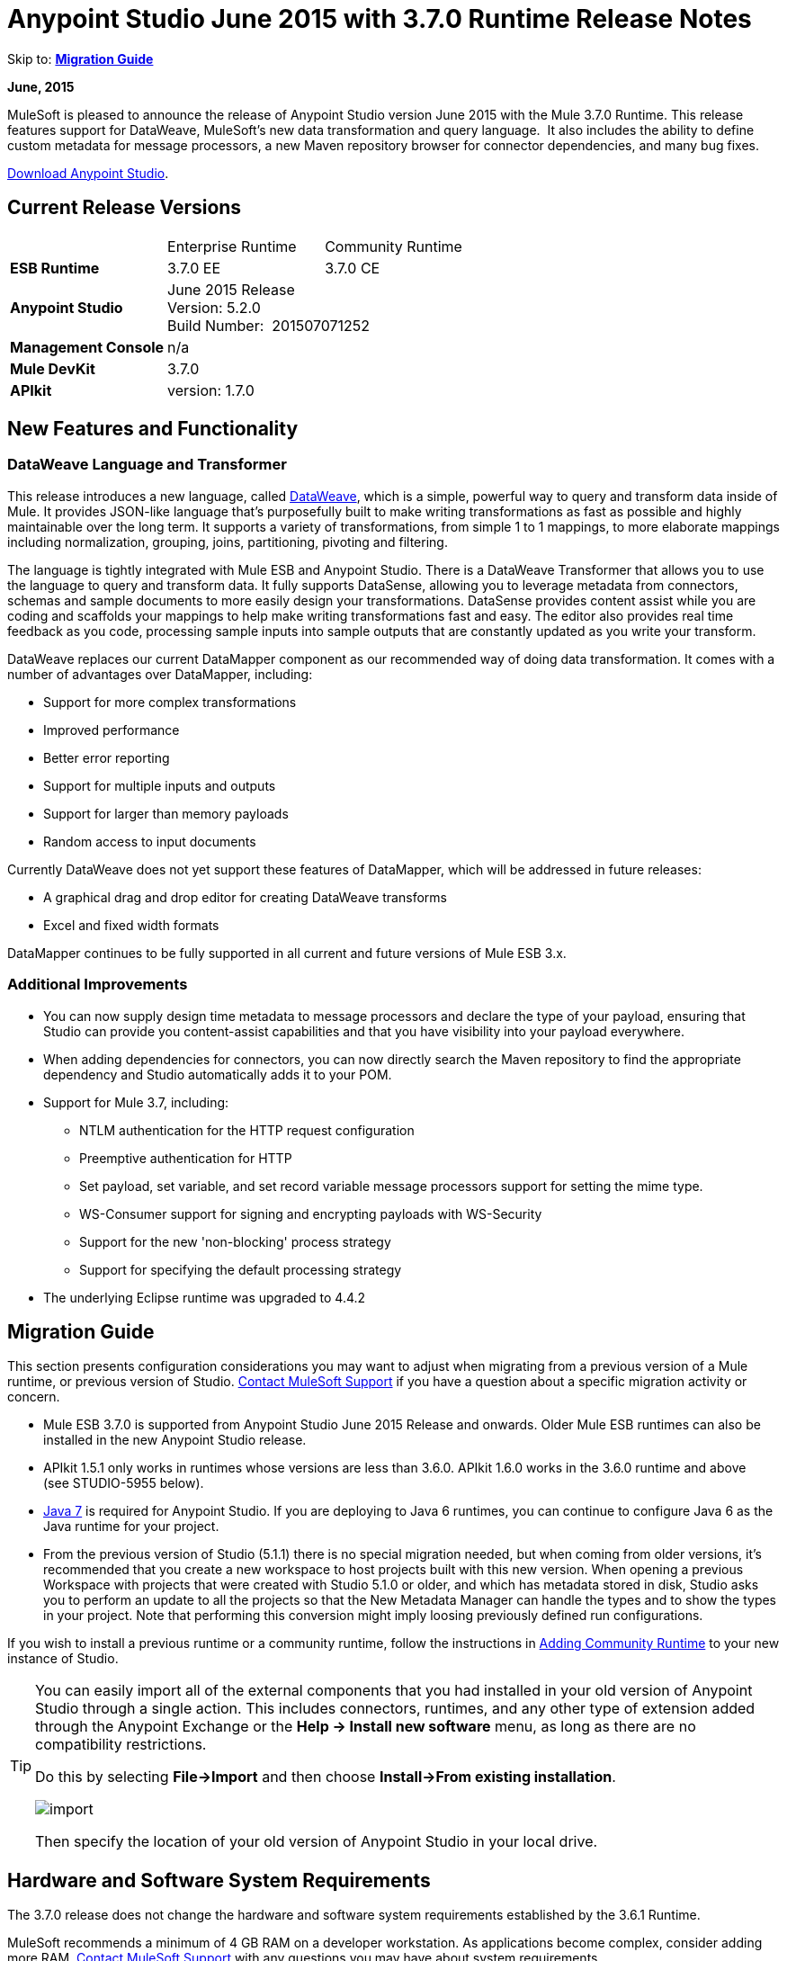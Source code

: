 = Anypoint Studio June 2015 with 3.7.0 Runtime Release Notes
:keywords: release notes, dataweave

Skip to: *<<Migration Guide>>*

*June, 2015*

MuleSoft is pleased to announce the release of Anypoint Studio version June 2015 with the Mule 3.7.0 Runtime. This release features support for DataWeave, MuleSoft's new data transformation and query language.  It also includes the ability to define custom metadata for message processors, a new Maven repository browser for connector dependencies, and many bug fixes.

link:https://www.mulesoft.com/lp/dl/studio[Download Anypoint Studio].

== Current Release Versions

[cols",",options="header"]
|===
| |Enterprise Runtime |Community Runtime
|*ESB Runtime*
|3.7.0 EE +
|3.7.0 CE +
|*Anypoint Studio*
2+|June 2015 Release +
Version: 5.2.0 +
Build Number:  201507071252
|*Management Console*
2+|n/a
|*Mule DevKit*
2+|3.7.0
|*APIkit*
2+|version: 1.7.0
|===

== New Features and Functionality

=== DataWeave Language and Transformer

This release introduces a new language, called link:/mule-user-guide/v/3.7/dataweave[DataWeave], which is a simple, powerful way to query and transform data inside of Mule. It provides JSON-like language that's purposefully built to make writing transformations as fast as possible and highly maintainable over the long term. It supports a variety of transformations, from simple 1 to 1 mappings, to more elaborate mappings including normalization, grouping, joins, partitioning, pivoting and filtering. 

The language is tightly integrated with Mule ESB and Anypoint Studio. There is a DataWeave Transformer that allows you to use the language to query and transform data. It fully supports DataSense, allowing you to leverage metadata from connectors, schemas and sample documents to more easily design your transformations. DataSense provides content assist while you are coding and scaffolds your mappings to help make writing transformations fast and easy. The editor also provides real time feedback as you code, processing sample inputs into sample outputs that are constantly updated as you write your transform.

DataWeave replaces our current DataMapper component as our recommended way of doing data transformation. It comes with a number of advantages over DataMapper, including:

* Support for more complex transformations
* Improved performance
* Better error reporting
* Support for multiple inputs and outputs
* Support for larger than memory payloads
* Random access to input documents

Currently DataWeave does not yet support these features of DataMapper, which will be addressed in future releases:

* A graphical drag and drop editor for creating DataWeave transforms 
* Excel and fixed width formats

DataMapper continues to be fully supported in all current and future versions of Mule ESB 3.x. 

=== Additional Improvements

* You can now supply design time metadata to message processors and declare the type of your payload, ensuring that Studio can provide you content-assist capabilities and that you have visibility into your payload everywhere. 
* When adding dependencies for connectors, you can now directly search the Maven repository to find the appropriate dependency and Studio automatically adds it to your POM.

* Support for Mule 3.7, including:

** NTLM authentication for the HTTP request configuration
** Preemptive authentication for HTTP
** Set payload, set variable, and set record variable message processors support for setting the mime type.
** WS-Consumer support for signing and encrypting payloads with WS-Security
** Support for the new 'non-blocking' process strategy
** Support for specifying the default processing strategy

* The underlying Eclipse runtime was upgraded to 4.4.2

== Migration Guide

This section presents configuration considerations you may want to adjust when migrating from a previous version of a Mule runtime, or previous version of Studio. https://www.mulesoft.com/support-and-services/mule-esb-support-license-subscription[Contact MuleSoft Support] if you have a question about a specific migration activity or concern.

* Mule ESB 3.7.0 is supported from Anypoint Studio June 2015 Release and onwards. Older Mule ESB runtimes can also be installed in the new Anypoint Studio release.
* APIkit 1.5.1 only works in runtimes whose versions are less than 3.6.0. APIkit 1.6.0 works in the 3.6.0 runtime and above (see STUDIO-5955 below).
* http://www.oracle.com/technetwork/java/javase/downloads/java-archive-downloads-javase7-521261.html[Java 7] is required for Anypoint Studio. If you are deploying to Java 6 runtimes, you can continue to configure Java 6 as the Java runtime for your project.
* From the previous version of Studio (5.1.1) there is no special migration needed, but when coming from older versions, it's recommended that you create a new workspace to host projects built with this new version. When opening a previous Workspace with projects that were created with Studio 5.1.0 or older, and which has metadata stored in disk, Studio asks you to perform an update to all the projects so that the New Metadata Manager can handle the types and to show the types in your project. Note that performing this conversion might imply loosing previously defined run configurations.


If you wish to install a previous runtime or a community runtime, follow the instructions in
link:/mule-user-guide/v/3.7/adding-community-runtime[Adding Community Runtime] to your new instance of Studio.

[TIP]
====
You can easily import all of the external components that you had installed in your old version of Anypoint Studio through a single action. This includes connectors, runtimes, and any other type of extension added through the Anypoint Exchange or the ​*Help -> Install new software*​ menu, as long as there are no compatibility restrictions.

Do this by selecting *File->Import* and then choose *Install->From existing installation*.

image:import_extensions.png[import]

Then specify the location of your old version of Anypoint Studio in your local drive.
====

== Hardware and Software System Requirements

The 3.7.0 release does not change the hardware and software system requirements established by the 3.6.1 Runtime.

MuleSoft recommends a minimum of 4 GB RAM on a developer workstation. As applications become complex, consider adding more RAM. https://www.mulesoft.com/support-and-services/mule-esb-support-license-subscription[Contact MuleSoft Support] with any questions you may have about system requirements.

== Deprecated in this Release

DataMapper is deprecated and superceded by link:/mule-user-guide/v/3.7/dataweave[DataWeave]. DataMapper  continues to be fully supported in all current and future versions of Mule ESB 3.x, however DataMapper will be removed in Mule 4.0. We recommend that if customers wish to take advantage of the new capabilities of DataWeave or if they start new projects, they upgrade now. However, if you have no pressing need to take advantage of new functionality, we recommend you wait until Mule 4.0 is released.

If you want to deploy a Mule project that containst a DataMapper transformer in it, consider the following:

* When deploying through Anypoint Studio, it should still work normally
* When deploying to CloudHub, it should also work out of the box
* However, when deploying to Mule ESB Standalone 3.7.0, download and add a link:/mule-user-guide/v/3.7/including-the-datamapper-plugin[Including the DataMapper Plugin].

== JIRA Issue Reference

=== New Features and Functionality

[width="100%",cols="25a,75a",options="header"]
|===
|Issue|Description
|STUDIO-5956|DataSense in Background - Improve cache locking.
|STUDIO-5957|DataSense in Background - Create a serial background process queue for DataSense jobs
|STUDIO-5959|DataSense in Background - Error handling
|STUDIO-5960|DataSense in Background - UI feedback
|STUDIO-6013|Sign in to platform for exchange and CloudHub
|STUDIO-6025|Labels for fields don't render in DataSense Explorer
|STUDIO-6221|SVR - Apply light theme to Studio
|STUDIO-6301|Dark\Light Theme - Change style in Properties Editors
|STUDIO-6303|Dark\Light Theme - Adapt Canvas for new Layout and new Icons
|STUDIO-6338|Dark Theme - Enable icon switching with themes
|STUDIO-6384|Metadata Manager
|STUDIO-6462|Custom Metadata Definition: add support for Dynamic Types
|STUDIO-6535|Sample data needs better file names
|STUDIO-6536|Transform: add formatting to Preview and color highlighting
|STUDIO-6655|Add <non-blocking-processing-strategy name="foo"/>
|STUDIO-6673|Improve CSV Support in DataWeave
|STUDIO-6715|Migrate DataSense caches from existing projects
|===

=== Bug Fixes

[width="100%",cols="25a,75a",options="header"]
|===
|Issue|Description
|STUDIO-459|Unable to add a response when creating a second flow in the same mflow
|STUDIO-3092|"Message Chunk Splitter" description is from "Collection Splitter"
|STUDIO-5553|New Launcher - Redeploy fails
|STUDIO-5859|3.6 Studio Help provides incorrect info
|STUDIO-5870|Deploy to CloudHub - Some fields are not cleaned after changing project
|STUDIO-5872|Deploy to CloudHub - Environment behaviour is not clear
|STUDIO-5876|HTTP connector configuration is reset when changing display name by using the direct edit
|STUDIO-5946|New Containers: I can drag and drop a flow inside of the Source area of another flow
|STUDIO-5948|Undo doesn't work in script editors
|STUDIO-5968|DataMapper is not being added automatically to the pom file when project is Maven based
|STUDIO-5971|When adding dependencies automatically to the pom file the <inclusion> element is not added
|STUDIO-5973|src/main/api directory isn't being added as resource folder in Maven projects with APIkit
|STUDIO-5984|HTTP request - RAMLs with custom baseUriParameters are not supported. Only {version} is correctly processed
|STUDIO-5985|HTTP request - Set RAML fields to blank when changing RAML
|STUDIO-5993|Subflows are not given unique names when dragged to canvas
|STUDIO-5995|HTTP request - NPE when clicking OK in configuration without filling any field
|STUDIO-6001|Debugger - When deleting a MP with breakpoints, they end up in the next MP
|STUDIO-6007|Poll - No Polling option selected by default when opening the editor the first time
|STUDIO-6010|Debugger - Evaluate Mule expression window - Remember Location and Size do not work
|STUDIO-6017|HTTP request - Default Host and Port only populated after clicking in BROWSE button
|STUDIO-6023|"Refresh metadata" throws NullPointerException
|STUDIO-6040|Studio deletes all SQL queries in a project
|STUDIO-6049|Support deploying new Siebel connector
|STUDIO-6052|Global configuration - Connector config is not created in the selected project
|STUDIO-6055|Cannot launch applications using Maven deployment
|STUDIO-6098|Import/Export - Last Export destination path saved in the exported project
|STUDIO-6102|DataSense in Background - Query builder - Empty first time is opened before fetching metadata
|STUDIO-6103|HTTP connector - Clicking on the Refresh metadata link does nothing when the editor has empty fields.
|STUDIO-6105|DataSense in Background - NPE when Changing Operation
|STUDIO-6118|DataSense in Background - When an editor is opened error message is displayed in wrong place
|STUDIO-6119|DataSense in Background - Error message is displayed more than once
|STUDIO-6120|DS in Background - Fix SAP Metadata retrieval
|STUDIO-6121|NPE when launching an application with old server
|STUDIO-6123|DataMapper - Generating wrong input metadata for datasense when using a collection of Pojos as input.
|STUDIO-6126|Studio Login - Register Now link doesn't work
|STUDIO-6129|DataSense in Background - Domain XML config changed to project XML config after editing connector from error message
|STUDIO-6133|Metadata propagation isn't working across sub flows
|STUDIO-6135|Studio UI contains dialog to add interceptors but JSON schema validator doesn't support them
|STUDIO-6139|DataSense in Background - Error notifications dialog loses buttons when the message is too long.
|STUDIO-6145|DataSense in Background - When changing Metadata tree focus NPE is displayed
|STUDIO-6146|HTTP Inbound endpoint - After editing configuration port is downloaded to XML
|STUDIO-6153|Datasense - Problem when comparing Datatypes of actual and expected Metadata Propagation.
|STUDIO-6154|Datasense - Problem when comparing Datatypes of actual and expected Metadata Propagation.
|STUDIO-6155|Import/Export NPE when exporting projects
|STUDIO-6157|DataSense in Background - MP's that use metadata cache for autocompletion are not refreshed after fetching metadata
|STUDIO-6162|Metadata Propagation - StackOverflow exception when filtering metadata coming from batch in the metadata tree
|STUDIO-6163|Query builder - Fields not recognized after clearing metadata cache
|STUDIO-6165|cache TTL incorrectly noted as being in seconds
|STUDIO-6177|Studio Login - NPE when deploying to CloudHub using a domain with 2 letters
|STUDIO-6185|Login - Support for custom URLs in the preferences
|STUDIO-6186|Inbound endpoint API gateway: After editing configuration port is downloaded to XML
|STUDIO-6193|Studio Login - Domain criteria is not displayed completely in CloudHub deploy
|STUDIO-6195|Studio Login - Add a message to the URL preferences to prevent errors
|STUDIO-6196|Studio Login - Login is requested several times in CloudHub dialog
|STUDIO-6198|Studio Login - Remove support for custom URLs in preferences
|STUDIO-6204|Studio Login - CloudHub preferences are not displayed anymore
|STUDIO-6079|DataSense enabled fields are rendered incorrectly
|STUDIO-6203|Studio Login - User name not displayed completely
|STUDIO-6269|Transform: when deleting a transform message processor you should be prompt to delete the file
|STUDIO-6311|Upgrading Studio plugin causes missing Maven support in Eclipse Luna
|STUDIO-6321|SAP native library is not recognized eventually
|STUDIO-6365|Transform: When having errors in the DW script an ErrorMaker is not placed over the message processor
|STUDIO-6416|Transform: The Message Processor is not propagating POJO Metadata
|STUDIO-6427|Transform: Problems with Error Markers in the scripts
|STUDIO-6489|Custom Metadata Definition: add better error message for failing cases
|STUDIO-6492|Visual Redesign - Icons from the Connectivity Explorer not changing when changing themes
|STUDIO-6506|Transform: Keyboard actions are always tied to the middle editor
|STUDIO-6541|Transform: Scaffolding is not generating some fields
|STUDIO-6544|Rename flow action should avoid writing unsupported charters.
|STUDIO-6557|Transform: autocompletion is not adding namespace declaration
|STUDIO-6563|Metadata Caches are not refreshed if there is a change in the file system.
|STUDIO-6569|Transform: Save button does not update the XML even when the script is inline
|STUDIO-6570|Maven: Remove DataMapper dependencies for 3.7 from default POM
|STUDIO-6573|Custom Metadata Definition - Error saving to the DataSense cache :ConcurrentModificationException
|STUDIO-6590|MIME type for ISO-8859-1 is shown as ISO Latin-1 in UI
|STUDIO-6591|Environment variables in mule-project.xml: "=" is added to the mule-app.properties
|STUDIO-6606|Custom Metadata Definition: relative path do not work
|STUDIO-6612|Support defining metadata for connectors that work with byte streams
|STUDIO-6626|Custom Metadata Definition - CSV table is not displayed in linux
|STUDIO-6631|NullPointerException after mavenizing project
|STUDIO-6633|Transform: As :iterator doesn't contribute to the Metadata
|STUDIO-6634|Transform: When using autocomplete, Enum types are displayed as null
|STUDIO-6639|Transform Message Processor - When pressing CMD+S many times quickly, errors are thrown.
|STUDIO-6642|Multi Level keys are not loaded when selecting an existing Global Configuration
|STUDIO-6643|Transform: problem with Preview performance with Java output
|STUDIO-6657|Transform: CMD + S it's generating and StarckOverflowError
|STUDIO-6658|Http outbound endpoint not generating the right attributes for headers
|STUDIO-6660|Deploy to CloudHub - clubhub.url system property not being read
|STUDIO-6662|Custom Metadata Definition - Validation error when selecting file
|STUDIO-6663|Custom Metadata Definition - Metadata Manager: Parent element Name is not deleted
|STUDIO-6665|Custom Metadata Definition - Metadata tree not refreshing when refreshing Metadata types
|STUDIO-6674|Metadata Manager - Not possible to refresh a Java and CSV type. NPE is thrown.
|STUDIO-6675|Metadata Manager - Metadata tree is not updated automatically when a metada type refresh is done.
|STUDIO-6677|Custom Metadata Definition - Finish button enabled with any unexisting file name
|STUDIO-6678|Metadata Custom Definition - Metadata Manager: Ask confirmation before deleting a type
|STUDIO-6682|Maven - Depedencies not being automatically refreshed when mavenizing a project
|STUDIO-6683|Custom Metadata Definiton - Context menu not displayed in Metadata Manager
|STUDIO-6684|Light Theme - First arrow between a MS and a MP is wrong displayed.
|STUDIO-6686|Custom Metadata Manager - CSV fields defined by user not displayed in Metadata Manager
|STUDIO-6687|Transform: missing key in autocompletion (B2B)
|STUDIO-6690|Custom Metadata Definition - Metadata Manager does not support Domains
|STUDIO-6694|APIKit plugin does not build successfully
|STUDIO-6695|Transform: preview is not showing errors when the output type is application/java
|STUDIO-6699|Visual Redesign - Change style of line in properties editor
|STUDIO-6701|Filtering scaffolding tree doesn't keep your previous selection.
|STUDIO-6702|Custom Metadata Definition - ID reference in XML is deleted when removing last Custom definition from MP
|STUDIO-6704|Transform: configuration button overlaps the text in the input view
|STUDIO-6705|Custom Metadata Definition: NPE when using XML example
|STUDIO-6706|Add application/csv to the MIME Type list in the File Message Processor
|STUDIO-6708|Export with Metadata is not adding the .studio folder
|STUDIO-6709|Transform: Problem with filtering tree in scaffolding
|STUDIO-6710|Studio Visual Redesign - Global icons don't update when changing to Light theme
|STUDIO-6711|SVR - Default light theme icon should be used when no specific light theme icon is present.
|STUDIO-6712|Metadata propagation getting overwritten by DataWeave
|STUDIO-6713|Transform: keyboard shortcuts collide with Java Editor
|STUDIO-6720|Metadata Catalog - Connector and project reset metadata should work nicely with the new catalog format on disk
|STUDIO-6725|Transform: Mock for Java objects is not working
|STUDIO-6726|Custom Metadata Definition - Limit the characters that can be entered for a new custom type name
|STUDIO-6729|Unknown MP label is not wrapped when having a long text
|STUDIO-6735|Transform: Fix text in class not found error
|STUDIO-6736|Transform: Change Execution validations from Error to Warning
|STUDIO-6740|Transform: Runtime warnings are added to the latest tab (mapping) regardless of where they belong
|STUDIO-6741|Transform: Select all in scaffolding is not working
|STUDIO-6743|Transform: Scaffolding should add keys that are numbers between quotes
|STUDIO-6744|Transform: Unexpected Error when deleting multiple Message Processors with a Trransform
|STUDIO-6746|Custom Metadata Definition - Cannot add fields to types CSV based
|STUDIO-6751|Validation missing when running a project with Errors
|STUDIO-6754|DataSense Migration for existing projects: Types migrated are not reflected in Metadata Manager
|STUDIO-6756|Transform: Output combo is misaligned
|STUDIO-6758|Metadata Catalog Management - Problems with domains and type management.
|STUDIO-6762|Transform: Scaffolding it's adding unchecked siblings
|STUDIO-6763|Transform: Problem with autocompletion in some elements
|STUDIO-6764|Transform: Problem pass trough in POJO
|STUDIO-6765|Transform: Enlarge scaffolding default window size
|STUDIO-6766|Query builder: Cannot select all fields using the checkbox
|STUDIO-6770|Cannot open Manage Metadata Types right after importing a project
|STUDIO-6777|Fix key used in sample data provider to get the reader object
|===


=== Improvements

[width="100%",cols="25a,75a",options="header"]
|===
|Issue|Description
|STUDIO-781|Would save time to be given the option to create a class in addition to selecting an existing class inside a widget dialog box (for example, Component)
|STUDIO-2462|The Service class field should be moved to the JAX-WS client group
|STUDIO-3205|Connections View usability improvements
|STUDIO-3852|Property editor should open for new components dropped into workspace
|STUDIO-4227|DataMapper: Deleting a filter in visual map leaves the folder collapsed
|STUDIO-4493|Flow Ref: Display name should display name of referenced flow.
|STUDIO-5645|WS Consumer support for the new HTTP connector
|STUDIO-5804|Feedback icon should be place over the arrow
|STUDIO-5907|Remove 'connector' word from global TCP Connector and WMQ XA Connector
|STUDIO-5926|Change response arrow color
|STUDIO-5933|Change icon for "Mule Properties View" Tab (unselected state)
|STUDIO-5949|Remove "View" from Properties and Debugger Tab Titles
|STUDIO-5982|HTTP request - root RAML should be detected automatically
|STUDIO-5998|Add drag and drop functionality for ClassNameField editors.
|STUDIO-6008|Ability to select MP in visual editor and bring up its XML code
|STUDIO-6035|Studio should warn you or save automatically if you run an unsaved Mule project
|STUDIO-6041|DataSense in Background - Cancel all jobs if first one fails (for a given set of credentials)
|STUDIO-6043|DataSense in Background - Automatically refresh DataSense explorer when the user changes the object type
|STUDIO-6046|DataSense in Background - Show visual cue on types drop down if something fails
|STUDIO-6071|Studio Login - Login Web Window
|STUDIO-6072|Studio Login - Preference page
|STUDIO-6073|Studio Login - Deploy to CloudHub
|STUDIO-6140|DataSense in Background - Make error text selectable.
|STUDIO-6149|DataSense in Background - Make the DataSense explorer tree refresh every time a job finishes.
|STUDIO-6150|DataSense in Background - Make the DataMapper editor refresh on job completion
|STUDIO-3484|New Properties Editors: when pressing CMD + S or CTRL + S the changes in the editor should be reflected in the file, and the file should be saved
|STUDIO-6233|DF - Remove input label
|STUDIO-6234|DF - Split the payload/vars tree from the constant and functions
|STUDIO-6296|Transform: add metadata to search for the Message Processor in the palette
|STUDIO-6402|Transform: Scaffolding selection should select/unselect children
|STUDIO-6408|Transform: when using the class keyword, there is no autocompletion to find the class or validation that it exists in the classpath
|STUDIO-6425|Transform: error logging should have script line number
|STUDIO-6553|When looking for "SET" or "REMOVE" in the palette we should show a list of Message Processors as suggestions
|STUDIO-6571|DataSense: Reset Project Metadata Cache deletes defined custom Types
|STUDIO-6588|Add hasHeaders to CSV MetaDataModel
|STUDIO-6595|Transform: create a tree view for Output preview
|STUDIO-6615|Standardize label in the HTTP connector "worker-threading profile" option.
|STUDIO-6618|Cache VCS - Split cache into smaller files to reduce merge risks
|STUDIO-6644|Empty Canvas: Improve message
|STUDIO-6645|Fix Studio canvas tabs
|STUDIO-6646|Visual Redesign: Adjust tab label location
|STUDIO-6647|Visual Redesign: Fix Perspective labels in OSX
|STUDIO-6648|Visual Redesign: Fix Text background color
|STUDIO-6654|Cache VCS - Save Metadata Catalog caches as formatted multiline files
|STUDIO-6680|Auto-completion stops working when adding line and no comma exists yet
|STUDIO-6727|Allow to disable MEL expressions from configurable fields
|STUDIO-6738|Unmark datamapper as deprecated
|STUDIO-6745|Metadata Caches - Move caches from ".studio" to "catalog" directory and make it invisible under the Project Navigator
|STUDIO-6761|Add icons to show the result of the mapping in the editors.
|===

== List of Studio Known Issues:

* Templates/examples import not adding custom metadata - (STUDIO-6784)
*  Studio does not let users to upload an application to cloudhub referencing a custom domain (STUDIO-6783)

== List of DataWeave Known Issues:

* POJO Pass through is not working
* There is no Sampler File validation when Using mocks to create the Input. (STUDIO-6390)
* Value selector inside functions cannot use namespace prefix (MDF-77)
* As operator not working with dates (MDF-78)

== Support Resources

* For further details on Anypoint Studio with 3.7.0 Runtime, see the link:/release-notes/mule-esb-3.7.0-release-notes[Mule ESB 3.7.0 Release Notes]
* Refer to link:https://docs.mulesoft.com/[MuleSoft's Documentation] for instructions on how to use the new features and improved functionality in Anypoint Studio with 3.7.0 Runtime.
* Access link:http://forums.mulesoft.com[MuleSoft Forums] to pose questions and get help from Mule’s broad community of users.
* To access MuleSoft’s expert support team, link:https://www.mulesoft.com/support-and-services/mule-esb-support-license-subscription[subscribe] to Mule ESB Enterprise and log in to MuleSoft’s link:http://www.mulesoft.com/support-login[Customer Portal].
